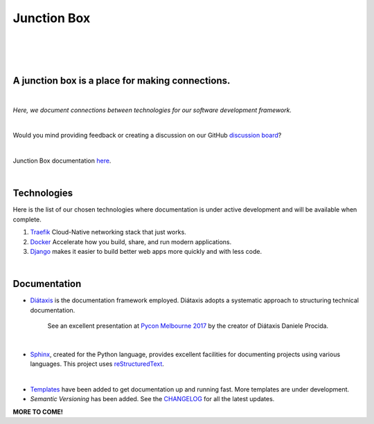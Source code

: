 ================
**Junction Box**
================

|

.. image:: docs/source/_static/img/logo/logo-junction-box-1280x640.png
   :alt: Junction Box

|

|made-with-sphinx-doc|

.. |made-with-sphinx-doc| image:: https://img.shields.io/badge/Made%20with-Sphinx-1f425f.svg
   :target: https://www.sphinx-doc.org/

.. image:: https://www.repostatus.org/badges/latest/active.svg
   :alt: Project Status: Active – The project has reached a stable, usable state and is being actively developed.
   :target: https://www.repostatus.org/#active

.. image:: https://readthedocs.org/projects/junction-box/badge/?version=latest
   :target: https://junction-box.readthedocs.io/en/latest/?badge=latest
   :alt: Documentation Status

.. image:: https://pyup.io/repos/github/imAsparky/junction-box/shield.svg
     :target: https://pyup.io/repos/github/imAsparky/junction-box/
     :alt: Updates

.. image:: https://img.shields.io/badge/pre--commit-enabled-brightgreen?logo=pre-commit&logoColor=white
   :target: https://github.com/pre-commit/pre-commit
   :alt: pre-commit

.. image:: https://img.shields.io/badge/code%20style-black-000000.svg
    :target: https://github.com/ambv/black
    :alt: Code style: black

|

A junction box is a place for making connections.
-------------------------------------------------
|

*Here, we document connections between technologies for our software development framework.*

|

Would you mind providing feedback or creating a discussion on our GitHub
`discussion board <https://github.com/imAsparky/junction-box/discussions>`__?

|

Junction Box documentation `here <https://junction-box.readthedocs.io/>`__.

|

Technologies
------------

Here is the list of our chosen technologies where documentation is under active
development and will be available when complete.

#. `Traefik <https://traefik.io/>`__ Cloud-Native networking stack that just works.

#. `Docker <https://www.docker.com/>`__ Accelerate how you build, share, and
   run modern applications.

#. `Django <https://www.djangoproject.com/>`__ makes it easier to build better
   web apps more quickly and with less code.

|

Documentation
-------------

* `Diátaxis <https://diataxis.fr/>`__ is the documentation framework employed.
  Diátaxis adopts a systematic approach to structuring technical documentation.

      See an excellent presentation at `Pycon Melbourne 2017
      <https://youtu.be/t4vKPhjcMZg>`__  by the creator of Diátaxis
      Daniele Procida.

|

* `Sphinx <https://www.sphinx-doc.org/en/master/>`__, created for the Python
  language, provides excellent facilities for documenting projects using
  various languages.  This project uses
  `reStructuredText <https://docutils.sourceforge.io/rst.html>`__.

|

* `Templates
  <https://junction-box.readthedocs.io/en/stable/Document-Templates/template-index.html>`__
  have been added to get documentation up and running fast.  More templates are
  under development.

* `Semantic Versioning`  has been added. See the
  `CHANGELOG <https://junction-box.readthedocs.io/en/stable/CHANGELOG.html>`__
  for all the latest updates.

**MORE TO COME!**
